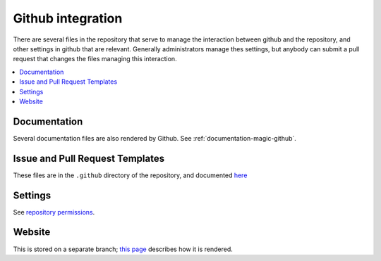 ******************
Github integration
******************

There are several files in the repository that serve to manage the interaction
between github and the repository, and other settings in github that are
relevant. Generally administrators manage thes settings, but anybody can
submit a pull request that changes the files managing this interaction.

.. contents::
   :local:

Documentation
=============
Several documentation files are also rendered by Github. See
:ref:`documentation-magic-github`.

Issue and Pull Request Templates
================================
These files are in the ``.github`` directory of the repository, and documented
`here <https://docs.github.com/en/github/building-a-strong-community/about-issue-and-pull-request-templates>`_

Settings
========
See `repository permissions <https://docs.github.com/en/github/
setting-up-and-managing-organizations-and-teams/
repository-permission-levels-for-an-organization>`_.
     
Website
=======
This is stored on a separate branch; `this page <https://docs.github.com/
en/github/working-with-github-pages/
configuring-a-publishing-source-for-your-github-pages-site>`_ describes
how it is rendered.
